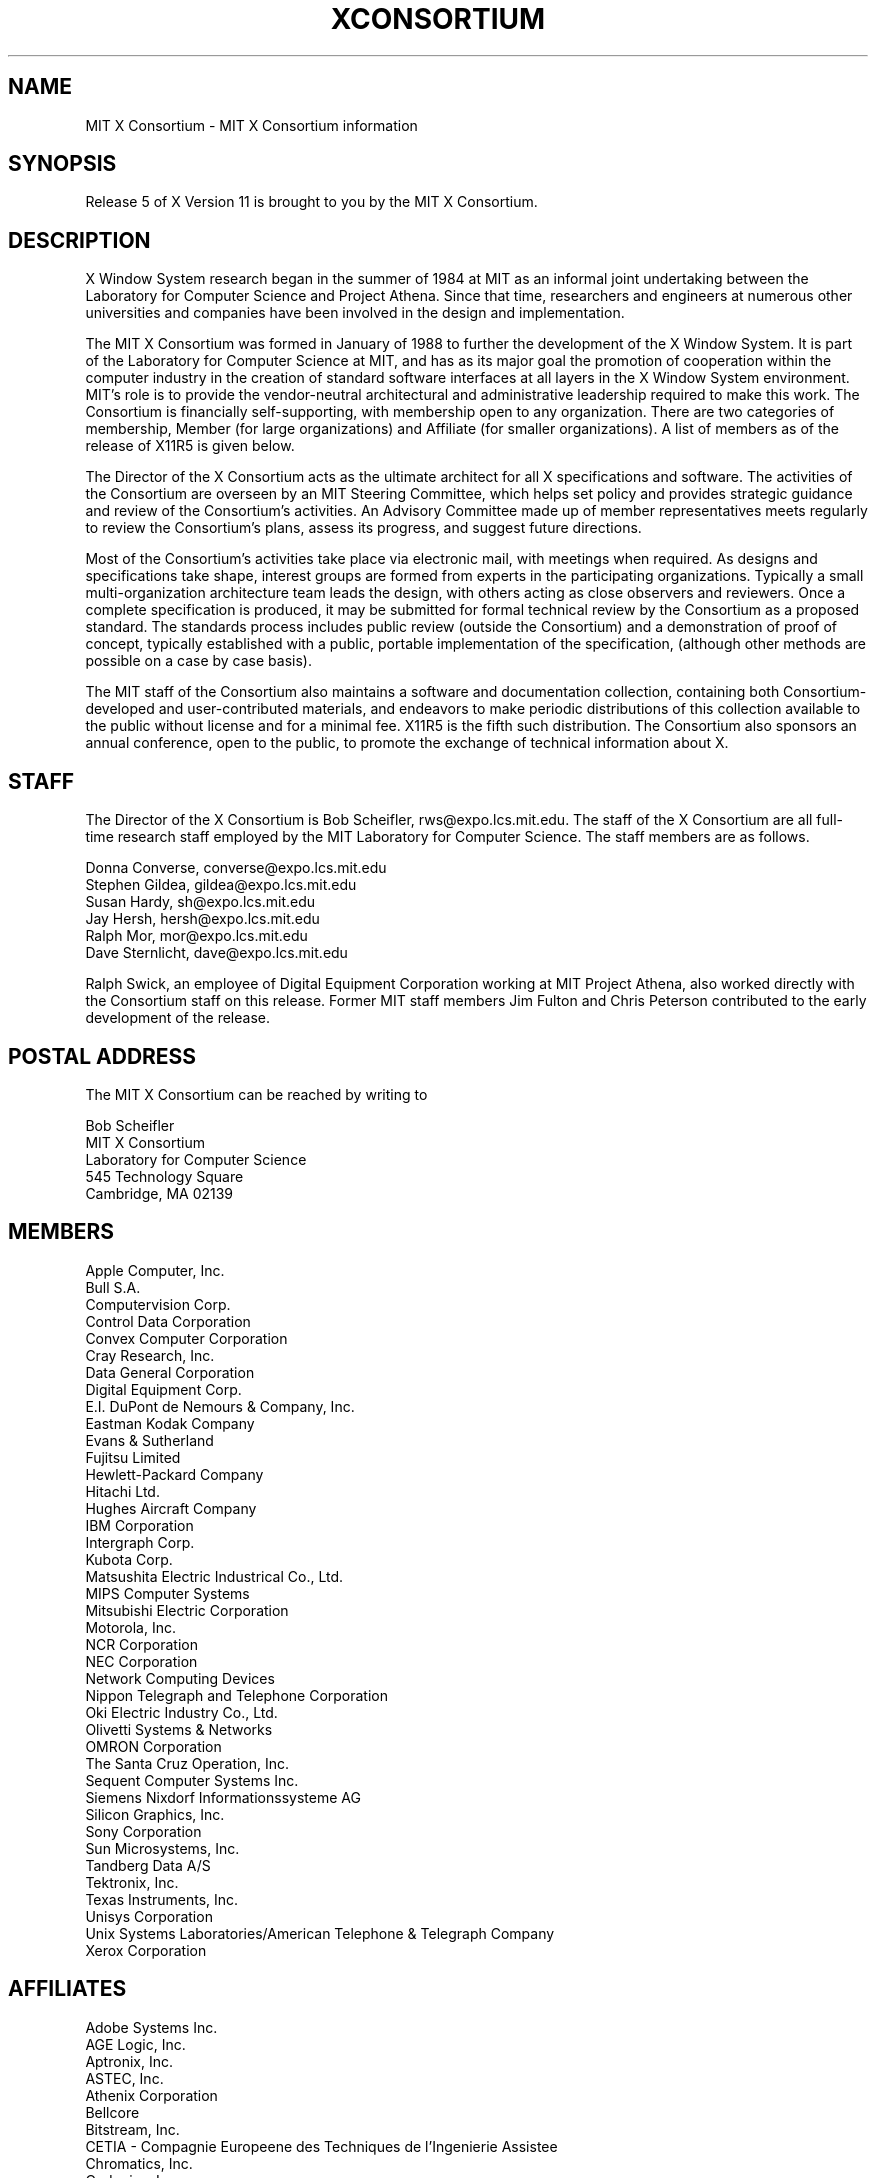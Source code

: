 .\" $XConsortium: Consortium.man,v 1.28 92/08/15 11:29:57 rws Exp $
.TH XCONSORTIUM 1 "Release 5"  "X Version 11"
.SH NAME
MIT X Consortium \- MIT X Consortium information
.SH SYNOPSIS
Release 5 of X Version 11 is brought to you by the MIT X Consortium.
.SH DESCRIPTION
X Window System research began in the summer of 1984 at MIT as an informal
joint undertaking between the Laboratory for Computer Science and
Project Athena.  Since that time,
researchers and engineers at numerous other universities and companies
have been involved in the design and implementation.
.PP
The MIT X Consortium was formed in January of 1988 to further the
development of the X Window System.  It is part of
the Laboratory for Computer Science at MIT, and has as its major goal the
promotion of cooperation within the computer industry in the creation of
standard software interfaces at all layers in the X Window System
environment.  MIT's role is to provide the vendor-neutral architectural
and administrative leadership required to make this work.  The
Consortium is financially self-supporting, with membership open to any
organization.  There are two categories of membership, Member (for
large organizations) and Affiliate (for smaller organizations).
A list of members as of the release of X11R5 is given below.
.PP
The Director of the X Consortium acts as the ultimate architect for all X
specifications and software.  The activities of the Consortium are overseen
by an MIT Steering Committee, which helps set policy and provides strategic
guidance and review of the Consortium's activities.  An Advisory Committee
made up of member representatives meets regularly to review the Consortium's
plans, assess its progress, and suggest future directions.
.PP
Most of the Consortium's activities take place via electronic mail, with
meetings when required.  As designs and specifications take shape,
interest groups are formed from experts in the participating
organizations.  Typically a small multi-organization architecture team
leads the design, with others acting as close observers and reviewers.
Once a complete specification is produced, it may be submitted for
formal technical review by the Consortium as a proposed standard.  The
standards process includes public review (outside the Consortium) and a
demonstration of proof of concept, typically established
with a public, portable implementation of the specification,
(although other methods are possible on a case by case basis).
.PP
The MIT staff of the Consortium also maintains a software and
documentation collection, containing both Consortium-developed and
user-contributed materials, and endeavors to make periodic distributions
of this collection available to the public without license and for a
minimal fee.  X11R5 is the fifth such distribution.
The Consortium also sponsors an annual conference, open to
the public, to promote the exchange of technical information about X.
.SH STAFF
The Director of the X Consortium is Bob Scheifler, rws@expo.lcs.mit.edu.
The staff of the X Consortium are all full-time research staff employed
by the MIT Laboratory for Computer Science.
The staff members are as follows.
.nf

Donna Converse, converse@expo.lcs.mit.edu
Stephen Gildea, gildea@expo.lcs.mit.edu
Susan Hardy, sh@expo.lcs.mit.edu
Jay Hersh, hersh@expo.lcs.mit.edu
Ralph Mor,  mor@expo.lcs.mit.edu
Dave Sternlicht, dave@expo.lcs.mit.edu
.fi

Ralph Swick, an employee of Digital Equipment Corporation working at
MIT Project Athena, also worked directly with the Consortium staff
on this release.  Former MIT staff members Jim Fulton and Chris Peterson
contributed to the early development of the release.

.SH "POSTAL ADDRESS"
The MIT X Consortium can be reached by writing to
.nf

Bob Scheifler
MIT X Consortium
Laboratory for Computer Science
545 Technology Square
Cambridge, MA 02139
.fi
.SH MEMBERS

.nf
Apple Computer, Inc.
Bull S.A.
Computervision Corp.
Control Data Corporation
Convex Computer Corporation
Cray Research, Inc.
Data General Corporation
Digital Equipment Corp.
E.I. DuPont de Nemours & Company, Inc.
Eastman Kodak Company
Evans & Sutherland
Fujitsu Limited
Hewlett-Packard Company
Hitachi Ltd.
Hughes Aircraft Company
IBM Corporation
Intergraph Corp.
Kubota Corp.
Matsushita Electric Industrical Co., Ltd.
MIPS Computer Systems
Mitsubishi Electric Corporation
Motorola, Inc.
NCR Corporation
NEC Corporation
Network Computing Devices
Nippon Telegraph and Telephone Corporation
Oki Electric Industry Co., Ltd.
Olivetti Systems & Networks
OMRON Corporation
The Santa Cruz Operation, Inc.
Sequent Computer Systems Inc.
Siemens Nixdorf Informationssysteme AG
Silicon Graphics, Inc.
Sony Corporation
Sun Microsystems, Inc.
Tandberg Data A/S
Tektronix, Inc.
Texas Instruments, Inc.
Unisys Corporation
Unix Systems Laboratories/American Telephone & Telegraph Company
Xerox Corporation
.fi

.SH AFFILIATES

.nf
Adobe Systems Inc.
AGE Logic, Inc.
Aptronix, Inc.
ASTEC, Inc.
Athenix Corporation
Bellcore
Bitstream, Inc.
CETIA - Compagnie Europeene des Techniques de l'Ingenierie Assistee
Chromatics, Inc.
Codonics, Inc.
Data Connection Ltd.
Frame Technology Corp.
Gfxbase, Inc.
GIPSI S.A.
HaL Computer Systems, Inc.
Hummingbird Communications Ltd.
Industrial Technology Research Institute
Institute for Information Industry
Integrated Computer Solutions, Inc.
Ithaca Software
IXI Limited
Japan Computer Corporation
Jupiter Systems
KAIST - Korean Advanced Institute of Science and Technology
Labtam Australia
Liant Software Corporation
Locus Computing Corporation
University of Lowell
Megatek Corporation
Metro Link, Inc.
Metheus Corporation
MicroUnity Systems Engineering
MITRE Corporation
Objectivity, Inc.
Open Software Foundation
O'Reilly & Associates, Inc.
PCS Computer Systeme GmbH
Peritek Corp.
PsiTech, Inc.
Quarterdeck Office Systems
Ramtek Corporation
Samsung Electronics Corp.
ShoGraphics, Inc.
Snitily Graphics Consulting Services
Solbourne Computer, Inc.
SOUM Corporation
SPARC International
Spectragraphics Corp.
Stanford University
Stardent Computer
Strategic Research Institute Inc.
Sumitomo Electric Workstation
Tatung Science and Technology
Tyan Computer
Unipalm XTech
VisionWare Ltd.
Visix Software, Inc.
Visual Information Technologies, Inc.
Visual Technology, Inc.
Walker Richer & Quinn, Inc.
Widget, Inc.
X/Open Company Ltd.
.fi
